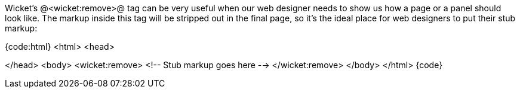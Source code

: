 Wicket's @<wicket:remove>@ tag can be very useful when our web designer needs to show us how a page or a panel should look like. The markup inside this tag will be stripped out in the final page, so it's the ideal place for web designers to put their stub markup:

{code:html}
<html>
<head>

</head>
<body>
	<wicket:remove>
	   <!-- Stub markup goes here -->
	</wicket:remove>
</body>
</html>
{code}
